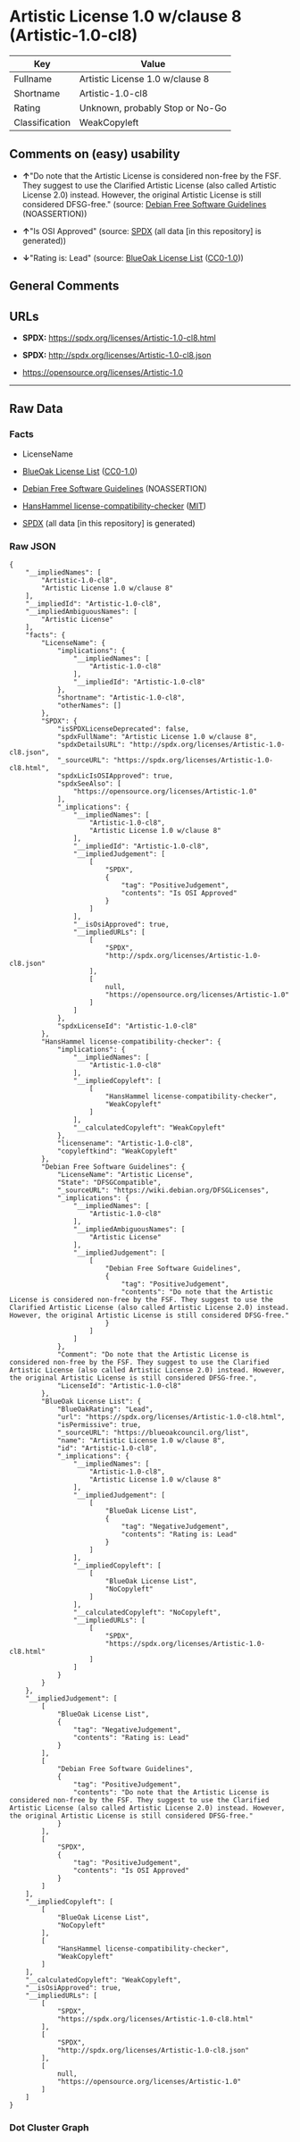 * Artistic License 1.0 w/clause 8 (Artistic-1.0-cl8)
| Key            | Value                           |
|----------------+---------------------------------|
| Fullname       | Artistic License 1.0 w/clause 8 |
| Shortname      | Artistic-1.0-cl8                |
| Rating         | Unknown, probably Stop or No-Go |
| Classification | WeakCopyleft                    |

** Comments on (easy) usability

- *↑*"Do note that the Artistic License is considered non-free by the
  FSF. They suggest to use the Clarified Artistic License (also called
  Artistic License 2.0) instead. However, the original Artistic License
  is still considered DFSG-free." (source:
  [[https://wiki.debian.org/DFSGLicenses][Debian Free Software
  Guidelines]] (NOASSERTION))

- *↑*"Is OSI Approved" (source:
  [[https://spdx.org/licenses/Artistic-1.0-cl8.html][SPDX]] (all data
  [in this repository] is generated))

- *↓*"Rating is: Lead" (source:
  [[https://blueoakcouncil.org/list][BlueOak License List]]
  ([[https://raw.githubusercontent.com/blueoakcouncil/blue-oak-list-npm-package/master/LICENSE][CC0-1.0]]))

** General Comments

** URLs

- *SPDX:* https://spdx.org/licenses/Artistic-1.0-cl8.html

- *SPDX:* http://spdx.org/licenses/Artistic-1.0-cl8.json

- https://opensource.org/licenses/Artistic-1.0

--------------

** Raw Data
*** Facts

- LicenseName

- [[https://blueoakcouncil.org/list][BlueOak License List]]
  ([[https://raw.githubusercontent.com/blueoakcouncil/blue-oak-list-npm-package/master/LICENSE][CC0-1.0]])

- [[https://wiki.debian.org/DFSGLicenses][Debian Free Software
  Guidelines]] (NOASSERTION)

- [[https://github.com/HansHammel/license-compatibility-checker/blob/master/lib/licenses.json][HansHammel
  license-compatibility-checker]]
  ([[https://github.com/HansHammel/license-compatibility-checker/blob/master/LICENSE][MIT]])

- [[https://spdx.org/licenses/Artistic-1.0-cl8.html][SPDX]] (all data
  [in this repository] is generated)

*** Raw JSON
#+BEGIN_EXAMPLE
  {
      "__impliedNames": [
          "Artistic-1.0-cl8",
          "Artistic License 1.0 w/clause 8"
      ],
      "__impliedId": "Artistic-1.0-cl8",
      "__impliedAmbiguousNames": [
          "Artistic License"
      ],
      "facts": {
          "LicenseName": {
              "implications": {
                  "__impliedNames": [
                      "Artistic-1.0-cl8"
                  ],
                  "__impliedId": "Artistic-1.0-cl8"
              },
              "shortname": "Artistic-1.0-cl8",
              "otherNames": []
          },
          "SPDX": {
              "isSPDXLicenseDeprecated": false,
              "spdxFullName": "Artistic License 1.0 w/clause 8",
              "spdxDetailsURL": "http://spdx.org/licenses/Artistic-1.0-cl8.json",
              "_sourceURL": "https://spdx.org/licenses/Artistic-1.0-cl8.html",
              "spdxLicIsOSIApproved": true,
              "spdxSeeAlso": [
                  "https://opensource.org/licenses/Artistic-1.0"
              ],
              "_implications": {
                  "__impliedNames": [
                      "Artistic-1.0-cl8",
                      "Artistic License 1.0 w/clause 8"
                  ],
                  "__impliedId": "Artistic-1.0-cl8",
                  "__impliedJudgement": [
                      [
                          "SPDX",
                          {
                              "tag": "PositiveJudgement",
                              "contents": "Is OSI Approved"
                          }
                      ]
                  ],
                  "__isOsiApproved": true,
                  "__impliedURLs": [
                      [
                          "SPDX",
                          "http://spdx.org/licenses/Artistic-1.0-cl8.json"
                      ],
                      [
                          null,
                          "https://opensource.org/licenses/Artistic-1.0"
                      ]
                  ]
              },
              "spdxLicenseId": "Artistic-1.0-cl8"
          },
          "HansHammel license-compatibility-checker": {
              "implications": {
                  "__impliedNames": [
                      "Artistic-1.0-cl8"
                  ],
                  "__impliedCopyleft": [
                      [
                          "HansHammel license-compatibility-checker",
                          "WeakCopyleft"
                      ]
                  ],
                  "__calculatedCopyleft": "WeakCopyleft"
              },
              "licensename": "Artistic-1.0-cl8",
              "copyleftkind": "WeakCopyleft"
          },
          "Debian Free Software Guidelines": {
              "LicenseName": "Artistic License",
              "State": "DFSGCompatible",
              "_sourceURL": "https://wiki.debian.org/DFSGLicenses",
              "_implications": {
                  "__impliedNames": [
                      "Artistic-1.0-cl8"
                  ],
                  "__impliedAmbiguousNames": [
                      "Artistic License"
                  ],
                  "__impliedJudgement": [
                      [
                          "Debian Free Software Guidelines",
                          {
                              "tag": "PositiveJudgement",
                              "contents": "Do note that the Artistic License is considered non-free by the FSF. They suggest to use the Clarified Artistic License (also called Artistic License 2.0) instead. However, the original Artistic License is still considered DFSG-free."
                          }
                      ]
                  ]
              },
              "Comment": "Do note that the Artistic License is considered non-free by the FSF. They suggest to use the Clarified Artistic License (also called Artistic License 2.0) instead. However, the original Artistic License is still considered DFSG-free.",
              "LicenseId": "Artistic-1.0-cl8"
          },
          "BlueOak License List": {
              "BlueOakRating": "Lead",
              "url": "https://spdx.org/licenses/Artistic-1.0-cl8.html",
              "isPermissive": true,
              "_sourceURL": "https://blueoakcouncil.org/list",
              "name": "Artistic License 1.0 w/clause 8",
              "id": "Artistic-1.0-cl8",
              "_implications": {
                  "__impliedNames": [
                      "Artistic-1.0-cl8",
                      "Artistic License 1.0 w/clause 8"
                  ],
                  "__impliedJudgement": [
                      [
                          "BlueOak License List",
                          {
                              "tag": "NegativeJudgement",
                              "contents": "Rating is: Lead"
                          }
                      ]
                  ],
                  "__impliedCopyleft": [
                      [
                          "BlueOak License List",
                          "NoCopyleft"
                      ]
                  ],
                  "__calculatedCopyleft": "NoCopyleft",
                  "__impliedURLs": [
                      [
                          "SPDX",
                          "https://spdx.org/licenses/Artistic-1.0-cl8.html"
                      ]
                  ]
              }
          }
      },
      "__impliedJudgement": [
          [
              "BlueOak License List",
              {
                  "tag": "NegativeJudgement",
                  "contents": "Rating is: Lead"
              }
          ],
          [
              "Debian Free Software Guidelines",
              {
                  "tag": "PositiveJudgement",
                  "contents": "Do note that the Artistic License is considered non-free by the FSF. They suggest to use the Clarified Artistic License (also called Artistic License 2.0) instead. However, the original Artistic License is still considered DFSG-free."
              }
          ],
          [
              "SPDX",
              {
                  "tag": "PositiveJudgement",
                  "contents": "Is OSI Approved"
              }
          ]
      ],
      "__impliedCopyleft": [
          [
              "BlueOak License List",
              "NoCopyleft"
          ],
          [
              "HansHammel license-compatibility-checker",
              "WeakCopyleft"
          ]
      ],
      "__calculatedCopyleft": "WeakCopyleft",
      "__isOsiApproved": true,
      "__impliedURLs": [
          [
              "SPDX",
              "https://spdx.org/licenses/Artistic-1.0-cl8.html"
          ],
          [
              "SPDX",
              "http://spdx.org/licenses/Artistic-1.0-cl8.json"
          ],
          [
              null,
              "https://opensource.org/licenses/Artistic-1.0"
          ]
      ]
  }
#+END_EXAMPLE

*** Dot Cluster Graph
[[../dot/Artistic-1.0-cl8.svg]]
